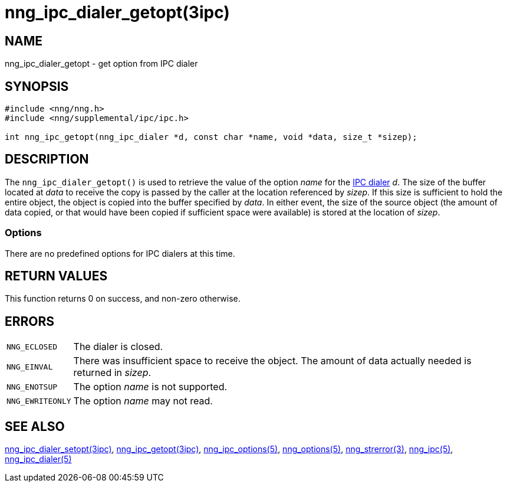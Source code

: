 = nng_ipc_dialer_getopt(3ipc)
//
// Copyright 2019 Staysail Systems, Inc. <info@staysail.tech>
// Copyright 2018 Capitar IT Group BV <info@capitar.com>
// Copyright 2019 Devolutions <info@devolutions.net>
//
// This document is supplied under the terms of the MIT License, a
// copy of which should be located in the distribution where this
// file was obtained (LICENSE.txt).  A copy of the license may also be
// found online at https://opensource.org/licenses/MIT.
//

== NAME

nng_ipc_dialer_getopt - get option from IPC dialer

== SYNOPSIS

[source, c]
----
#include <nng/nng.h>
#include <nng/supplemental/ipc/ipc.h>

int nng_ipc_getopt(nng_ipc_dialer *d, const char *name, void *data, size_t *sizep);
----

== DESCRIPTION

The `nng_ipc_dialer_getopt()` is used to retrieve the value of the option _name_ for the <<nng_ipc_dialer.5#,IPC dialer>> _d_.
The size of the buffer located at _data_ to receive the copy is passed by the
caller at the location referenced by _sizep_.
If this size is sufficient to hold the entire object, the object is copied into
the buffer specified by _data_.
In either event, the size of the source object (the amount of data copied,
or that would have been copied if sufficient space were available) is stored
at the location of _sizep_.

=== Options

There are no predefined options for IPC dialers at this time.

== RETURN VALUES

This function returns 0 on success, and non-zero otherwise.

== ERRORS

[horizontal]
`NNG_ECLOSED`:: The dialer is closed.
`NNG_EINVAL`:: There was insufficient space to receive the object.
	The amount of data actually needed is returned in _sizep_.
`NNG_ENOTSUP`:: The option _name_ is not supported.
`NNG_EWRITEONLY`:: The option _name_ may not read.

== SEE ALSO

[.text-left]
<<nng_ipc_dialer_setopt.3ipc#,nng_ipc_dialer_setopt(3ipc)>>,
<<nng_ipc_getopt.3ipc#,nng_ipc_getopt(3ipc)>>,
<<nng_ipc_options.5#,nng_ipc_options(5)>>,
<<nng_options.5#,nng_options(5)>>,
<<nng_strerror.3#,nng_strerror(3)>>,
<<nng_ipc.5#,nng_ipc(5)>>,
<<nng_ipc_dialer.5#,nng_ipc_dialer(5)>>
